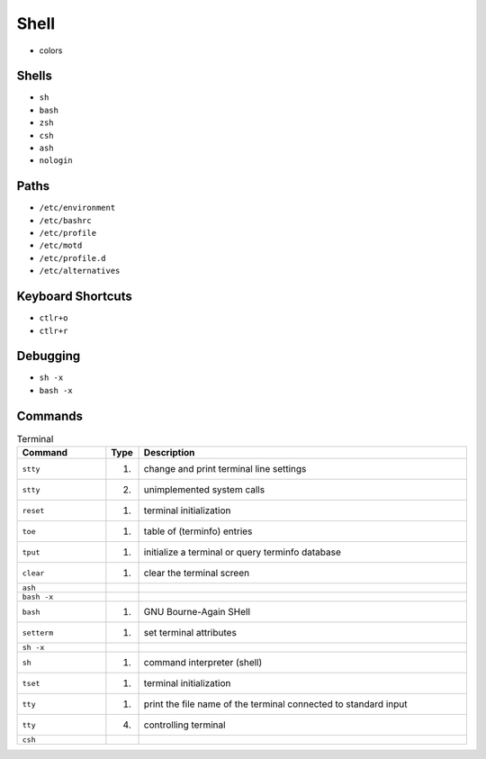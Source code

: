 Shell
=====
* colors


Shells
------
* ``sh``
* ``bash``
* ``zsh``
* ``csh``
* ``ash``
* ``nologin``


Paths
-----
* ``/etc/environment``
* ``/etc/bashrc``
* ``/etc/profile``
* ``/etc/motd``
* ``/etc/profile.d``
* ``/etc/alternatives``


Keyboard Shortcuts
------------------
* ``ctlr+o``
* ``ctlr+r``


Debugging
---------
* ``sh -x``
* ``bash -x``


Commands
--------
.. csv-table:: Terminal
    :header: "Command", "Type", "Description"
    :widths: 20, 5, 75

    ``stty``,    "(1)", "change and print terminal line settings"
    ``stty``,    "(2)", "unimplemented system calls"
    ``reset``,   "(1)", "terminal initialization"
    ``toe``,     "(1)", "table of (terminfo) entries"
    ``tput``,    "(1)", "initialize a terminal or query terminfo database"
    ``clear``,   "(1)", "clear the terminal screen"
    ``ash``,     "",    ""
    ``bash -x``, "",    ""
    ``bash``,    "(1)", "GNU Bourne-Again SHell"
    ``setterm``, "(1)", "set terminal attributes"
    ``sh -x``,   "",    ""
    ``sh``,      "(1)", "command interpreter (shell)"
    ``tset``,    "(1)", "terminal initialization"
    ``tty``,     "(1)", "print the file name of the terminal connected to standard input"
    ``tty``,     "(4)", "controlling terminal"
    ``csh``,     "",    ""
